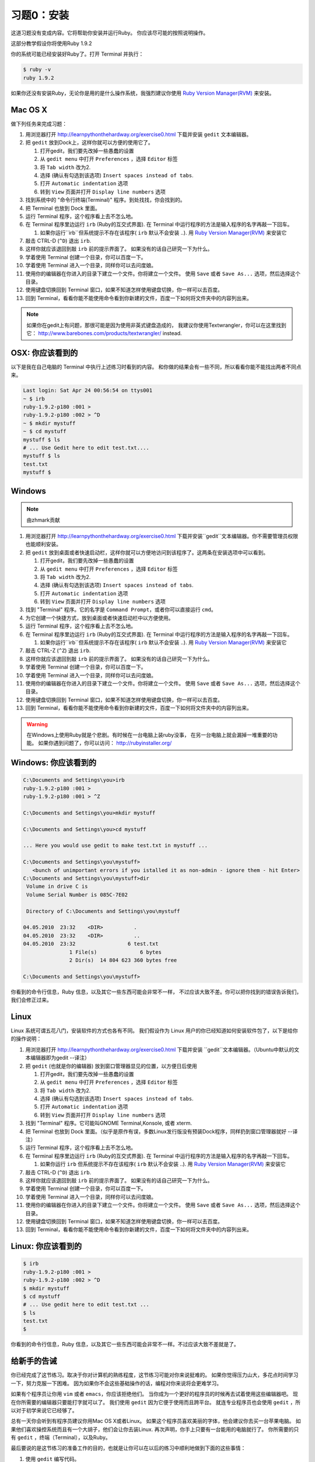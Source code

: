习题0：安装
=====================

这道习题没有变成内容。它将帮助你安装并运行Ruby。
你应该尽可能的按照说明操作。

这部分教学假设你将使用Ruby 1.9.2

你的系统可能已经安装好Ruby了。打开 Terminal 并执行：

.. code-block:: console

    $ ruby -v
    ruby 1.9.2

如果你还没有安装Ruby，无论你是用的是什么操作系统，我强烈建议你使用
`Ruby Version Manager(RVM) <https://rvm.beginrescueend.com/>`_ 来安装。

Mac OS X
-------

做下列任务来完成习题：

1.  用浏览器打开
    `http://learnpythonthehardway.org/exercise0.html <http://learnpythonthehardway.org/exercise0.html>`_ 
    下载并安装 ``gedit`` 文本编辑器。
2.  把 ``gedit`` 放到Dock上，这样你就可以方便的使用它了。

    1. 打开gedit，我们要先改掉一些愚蠢的设置
    2. 从 ``gedit menu`` 中打开 ``Preferences`` ，选择 ``Editor`` 标签
    3. 将 ``Tab width`` 改为2.
    4. 选择 (确认有勾选到该选项)
       ``Insert spaces instead of tabs``.
    5. 打开 ``Automatic indentation`` 选项
    6. 转到 ``View`` 页面并打开 ``Display line numbers`` 选项

3.  找到系统中的 "命令行终端(Terminal)" 程序。到处找找，你会找到的。
4.  把 Terminal 也放到 Dock 里面。
5.  运行 Terminal 程序，这个程序看上去不怎么地。
6.  在 Terminal 程序里边运行 ``irb`` (Ruby的互交式界面). 
    在 Terminal 中运行程序的方法是输入程序的名字再敲一下回车。

    1. 如果你运行``irb``但系统提示不存在该程序( ``irb`` 默认不会安装
       ..). 用
       `Ruby Version Manager(RVM) <https://rvm.beginrescueend.com/>`_
       来安装它

7.  敲击 CTRL-D (``^D``) 退出 ``irb``.
8.  这样你就应该退回到敲 ``irb`` 前的提示界面了。
    如果没有的话自己研究一下为什么。
9.  学着使用 Terminal 创建一个目录，你可以百度一下。
10. 学着使用 Terminal 进入一个目录，同样你可以去问度娘。
11. 使用你的编辑器在你进入的目录下建立一个文件。你将建立一个文件。
    使用 ``Save`` 或者 ``Save As...`` 选项，然后选择这个目录。
12. 使用键盘切换回到 Terminal 窗口，如果不知道怎样使用键盘切换，你一样可以去百度。
13. 回到 Terminal，看看你能不能使用命令看到你新建的文件，百度一下如何将文件夹中的内容列出来。

.. note::

    如果你在gedit上有问题，那很可能是因为使用非英式键盘造成的，
    我建议你使用Textwrangler，你可以在这里找到它：
    `http://www.barebones.com/products/textwrangler/ <http://www.barebones.com/products/textwrangler/>`_
    instead.

OSX: 你应该看到的
------------------------

以下是我在自己电脑的 Terminal 中执行上述练习时看到的内容。
和你做的结果会有一些不同，所以看看你能不能找出两者不同点来。

.. code-block:: console

    Last login: Sat Apr 24 00:56:54 on ttys001
    ~ $ irb
    ruby-1.9.2-p180 :001 >
    ruby-1.9.2-p180 :002 > ^D
    ~ $ mkdir mystuff
    ~ $ cd mystuff
    mystuff $ ls
    # ... Use Gedit here to edit test.txt....
    mystuff $ ls
    test.txt
    mystuff $

Windows
-------

.. note::

    由zhmark贡献


1.  用浏览器打开
    `http://learnpythonthehardway.org/exercise0.html <http://learnpythonthehardway.org/exercise0.html>`_
    下载并安装``gedit``文本编辑器。你不需要管理员权限也能顺利安装。
2.  把 ``gedit`` 放到桌面或者快速启动栏，这样你就可以方便地访问到该程序了。这两条在安装选项中可以看到。

    1. 打开gedit，我们要先改掉一些愚蠢的设置
    2. 从 ``gedit menu`` 中打开 ``Preferences`` ，选择 ``Editor`` 标签
    3. 将 ``Tab width`` 改为2.
    4. 选择 (确认有勾选到该选项)
       ``Insert spaces instead of tabs``.
    5. 打开 ``Automatic indentation`` 选项
    6. 转到 ``View`` 页面并打开 ``Display line numbers`` 选项
    
3.  找到 "Terminal" 程序。它的名字是 ``Command Prompt``，或者你可以直接运行 ``cmd``。 
4.  为它创建一个快捷方式，放到桌面或者快速启动栏中以方便使用。
5.  运行 Terminal 程序，这个程序看上去不怎么地。
6.  在 Terminal 程序里边运行 ``irb`` (Ruby的互交式界面). 
    在 Terminal 中运行程序的方法是输入程序的名字再敲一下回车。

    1. 如果你运行``irb``但系统提示不存在该程序( ``irb`` 默认不会安装
       ..). 用
       `Ruby Version Manager(RVM) <https://rvm.beginrescueend.com/>`_
       来安装它

7.  敲击 CTRL-Z (``^Z``) 退出 ``irb``.
8.  这样你就应该退回到敲 ``irb`` 前的提示界面了。
    如果没有的话自己研究一下为什么。
9.  学着使用 Terminal 创建一个目录，你可以百度一下。
10. 学着使用 Terminal 进入一个目录，同样你可以去问度娘。
11. 使用你的编辑器在你进入的目录下建立一个文件。你将建立一个文件。
    使用 ``Save`` 或者 ``Save As...`` 选项，然后选择这个目录。
12. 使用键盘切换回到 Terminal 窗口，如果不知道怎样使用键盘切换，你一样可以去百度。
13. 回到 Terminal，看看你能不能使用命令看到你新建的文件，百度一下如何将文件夹中的内容列出来。

.. warning::

    在Windows上使用Ruby就是个悲剧。有时候在一台电脑上装ruby没事，
    在另一台电脑上就会漏掉一堆重要的功能。
    如果你遇到问题了，你可以访问：
    `http://rubyinstaller.org/ <http://rubyinstaller.org/>`_

Windows: 你应该看到的
----------------------------

.. code-block:: console

    C:\Documents and Settings\you>irb
    ruby-1.9.2-p180 :001 >
    ruby-1.9.2-p180 :001 > ^Z

    C:\Documents and Settings\you>mkdir mystuff

    C:\Documents and Settings\you>cd mystuff

    ... Here you would use gedit to make test.txt in mystuff ...

    C:\Documents and Settings\you\mystuff>
       <bunch of unimportant errors if you istalled it as non-admin - ignore them - hit Enter>
    C:\Documents and Settings\you\mystuff>dir
     Volume in drive C is
     Volume Serial Number is 085C-7E02

     Directory of C:\Documents and Settings\you\mystuff

    04.05.2010  23:32    <DIR>          .
    04.05.2010  23:32    <DIR>          ..
    04.05.2010  23:32                 6 test.txt
                   1 File(s)              6 bytes
                   2 Dir(s)  14 804 623 360 bytes free

    C:\Documents and Settings\you\mystuff>

你看到的命令行信息，Ruby 信息，以及其它一些东西可能会非常不一样，
不过应该大致不差。你可以把你找到的错误告诉我们，我们会修正过来。

Linux
-----

Linux 系统可谓五花八门，安装软件的方式也各有不同。
我们假设作为 Linux 用户的你已经知道如何安装软件包了，以下是给你的操作说明：

1.  用浏览器打开
    `http://learnpythonthehardway.org/exercise0.html <http://learnpythonthehardway.org/exercise0.html>`_
    下载并安装 ``gedit``文本编辑器。（Ubuntu中默认的文本编辑器即为gedit --译注）
2.  把 ``gedit`` (也就是你的编辑器) 放到窗口管理器显见的位置，以方便日后使用

    1. 打开gedit，我们要先改掉一些愚蠢的设置
    2. 从 ``gedit menu`` 中打开 ``Preferences`` ，选择 ``Editor`` 标签
    3. 将 ``Tab width`` 改为2.
    4. 选择 (确认有勾选到该选项)
       ``Insert spaces instead of tabs``.
    5. 打开 ``Automatic indentation`` 选项
    6. 转到 ``View`` 页面并打开 ``Display line numbers`` 选项

3.  找到 "Terminal" 程序。它可能叫GNOME Terminal,Konsole, 或者 xterm.
4.  把 Terminal 也放到 Dock 里面。（似乎是原作有误，多数Linux发行版没有预装Dock程序，同样扔到窗口管理器就好 --译注）
5.  运行 Terminal 程序，这个程序看上去不怎么地。
6.  在 Terminal 程序里边运行 ``irb`` (Ruby的互交式界面). 
    在 Terminal 中运行程序的方法是输入程序的名字再敲一下回车。

    1. 如果你运行 ``irb`` 但系统提示不存在该程序( ``irb`` 默认不会安装
       ..). 用
       `Ruby Version Manager(RVM) <https://rvm.beginrescueend.com/>`_
       来安装它

7.  敲击 CTRL-D (``^D``) 退出 ``irb``.
8.  这样你就应该退回到敲 ``irb`` 前的提示界面了。
    如果没有的话自己研究一下为什么。
9.  学着使用 Terminal 创建一个目录，你可以百度一下。
10. 学着使用 Terminal 进入一个目录，同样你可以去问度娘。
11. 使用你的编辑器在你进入的目录下建立一个文件。你将建立一个文件。
    使用 ``Save`` 或者 ``Save As...`` 选项，然后选择这个目录。
12. 使用键盘切换回到 Terminal 窗口，如果不知道怎样使用键盘切换，你一样可以去百度。
13. 回到 Terminal，看看你能不能使用命令看到你新建的文件，百度一下如何将文件夹中的内容列出来。

Linux: 你应该看到的
--------------------------

.. code-block:: console

    $ irb
    ruby-1.9.2-p180 :001 > 
    ruby-1.9.2-p180 :002 > ^D
    $ mkdir mystuff
    $ cd mystuff
    # ... Use gedit here to edit test.txt ...
    $ ls
    test.txt
    $

你看到的命令行信息，Ruby 信息，以及其它一些东西可能会非常不一样。不过应该大致不差就是了。

给新手的告诫
----------------------

你已经完成了这节练习。取决于你对计算机的熟练程度，这节练习可能对你来说挺难的。
如果你觉得压力山大，多花点时间学习一下，努力克服一下困难。
因为如果你不会这些基础操作的话，编程对你来说将会更难学习。

如果有个程序员让你用 ``vim`` 或者 ``emacs``，你应该拒绝他们。
当你成为一个更好的程序员的时候再去试着使用这些编辑器吧。
现在你所需要的编辑器只要能打字就可以了。
我们使用 ``gedit`` 因为它便于使用而且跨平台。
就连专业程序员也会使用 ``gedit`` ，所以对于初学来说它已经够了。

总有一天你会听到有程序员建议你用Mac OS X或者Linux。
如果这个程序员喜欢美丽的字体，他会建议你去买一台苹果电脑。
如果他们喜欢操控系统而且有一个大胡子，他们会让你去装Linux.
再次声明，你手上只要有一台能用的电脑就行了。
你所需要的只有 ``gedit`` ，终端（Terminal），以及Ruby。

最后要说的是这节练习的准备工作的目的，也就是让你可以在以后的练习中顺利地做到下面的这些事情：

1. 使用 ``gedit`` 编写代码。
2. 运行你写的习题。
3. 修改错误的习题。
4. 重复上述步骤。

其他的事情只会让你更困惑，所以还是坚持按计划进行吧。
